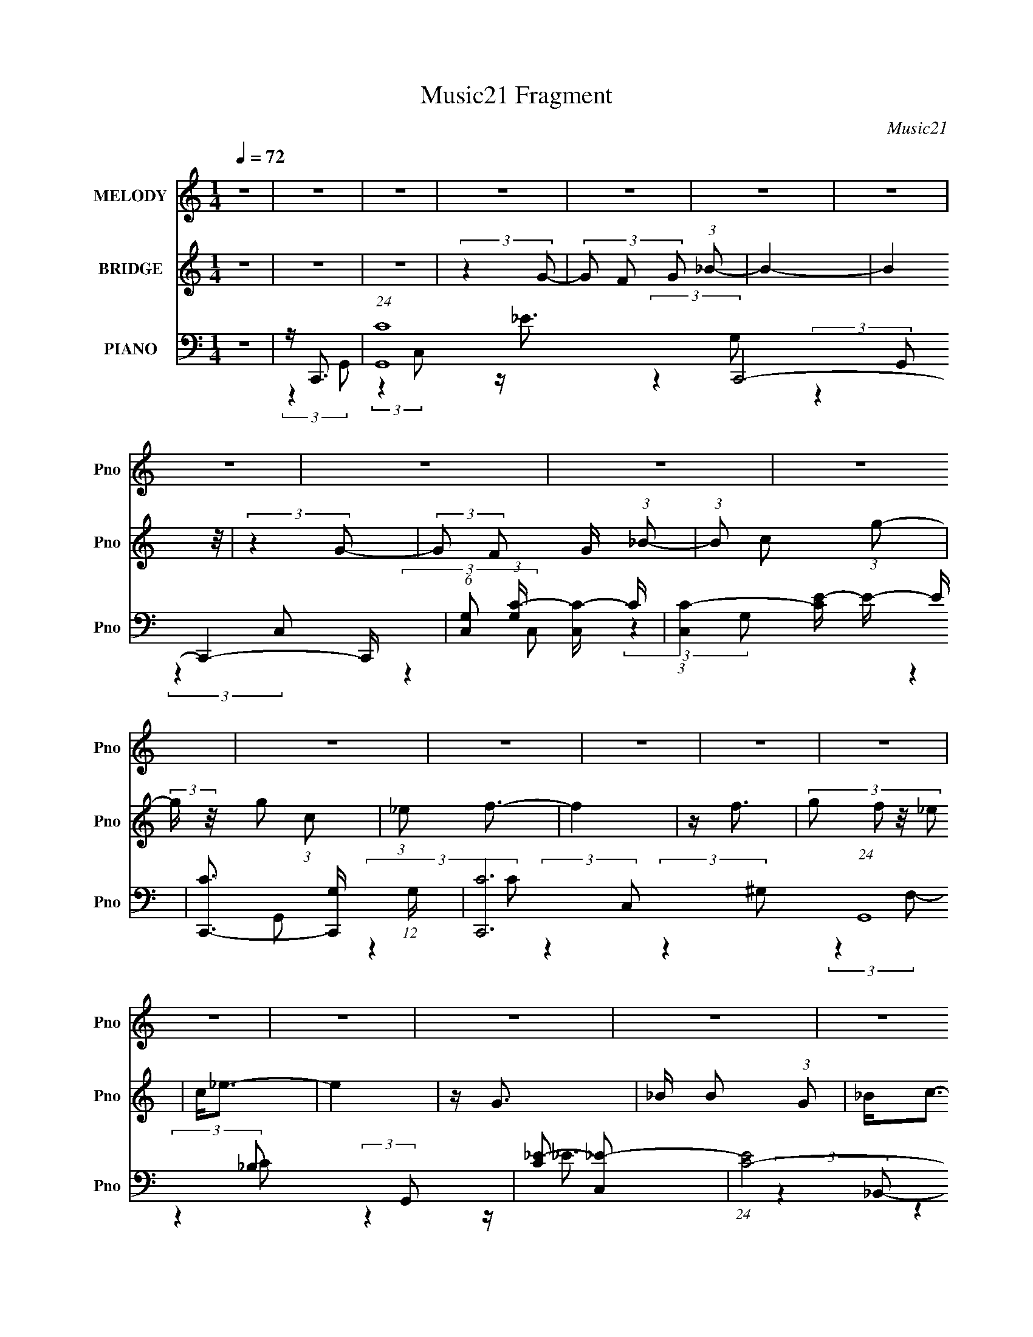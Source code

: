 X:1
T:Music21 Fragment
C:Music21
%%score ( 1 2 ) 3 ( 4 5 6 7 )
L:1/16
Q:1/4=72
M:1/4
I:linebreak $
K:C
V:1 treble nm="MELODY" snm="Pno"
V:2 treble 
L:1/4
V:3 treble nm="BRIDGE" snm="Pno"
V:4 bass nm="PIANO" snm="Pno"
V:5 bass 
V:6 bass 
L:1/4
V:7 bass 
L:1/4
V:1
 z4 | z4 | z4 | z4 | z4 | z4 | z4 | z4 | z4 | z4 | z4 | z4 | z4 | z4 | z4 | z4 | z4 | z4 | z4 | %19
 z4 | z4 | z4 | z4 | z4 | z4 | z4 | z4 | z4 | z4 | z4 | z4 | z4 | z4 | z4 | z4 | z4 | z4 | z4 | %38
 z4 | z4 | z4 | (3:2:2z4 c2 | c(3c2 z/ _B2 | c z G z | GF2 z | z G3- | G3 z | z4 | z4 | %49
 (3:2:2z4 c2 | c(3c2 z/ c2 | _B(3c2 z/ C2 | z (3C2 z/ _E2 | (3G2 z2 F2- | (3:2:2F z2 z2 | z4 | z4 | %57
 (3:2:2z4 F2 | F(3F2 z/ F2 | z (3F2 z/ _E2 | z (3_E2 z/ _B2 | F2<G2- | (12:7:2G4 z2 | z4 | %64
 (3:2:2z4 C2 | _E2<F2- | F2 (3:2:2z F2 | G(3_B2 z/ G2 | z GF z | (3_E2 z2 C2- | C4- | %71
 (3:2:2C z2 z2 | z4 | (3:2:2z4 c2 | _B(3c2 z/ c2 | _B(3c2 z/ G2 | G(3G2 z/ F2 | _E z G2- | G3 z | %79
 z4 | z4 | (3:2:2z4 c2 | _B(3c2 z/ c2 | _B(3c2 z/ C2 | CC_B z | (3:2:2G2 z4 | F4 | z4 | z4 | %89
 (3:2:2z4 F2 | F(3F2 z/ F2 | z (3F2 z/ _E2 | z _E2 z | z _B z2 | G4- | (3:2:2G4 z2 | (3:2:2z4 C2 | %97
 _E(3F2 z/ F2- | (3:2:2F2 z4 | G(3_B2 z/ G2 | z (3G2 z/ F2 | z (3G2 z/ C2- | C4- | (3:2:2C z2 z2 | %104
 z4 | z (3c2 z/ g2 | g(3g2 z/ c2 | z f3- | f2 z2 | z (3c2 z/ f2 | f(3f2 z/ c2 | z _ec2- | c z3 | %113
 z (3_B2 z/ B2 | z (3_B2 z/ B2 | c_e2 z | f_e2 z | z f z2 | ff_eg | z f3 | z4 | z (3c2 z/ g2 | %122
 g(3g2 z/ c2 | z f3- | f2 z2 | z (3c2 z/ f2 | f(3f2 z/ c2 | z _ec2- | c z3 | z _BB z | %130
 _B(3B2 z/ c2- | (3:2:2c z/ _ee z | f_e2 z | z ff z | g(3f2 z/ _e2 | _B z (3:2:2_e2 z | c4- | %137
 (3:2:2c4 z2 | z4 | z4 | z4 | z4 | z4 | z4 | z4 | z4 | z4 | z4 | z4 | z4 | z4 | z4 | z4 | z4 | z4 | %155
 z4 | z4 | z4 | z4 | z4 | z4 | z4 | z4 | z4 | z4 | z4 | z4 | z4 | z4 | (3:2:2z4 c2 | _B(3c2 z/ c2 | %171
 _B(3c2 z/ G2 | G(3G2 z/ F2 | _E z G2- | G3 z | z4 | z4 | (3:2:2z4 c2 | _B(3c2 z/ c2 | %179
 _B(3c2 z/ C2 | CC_B z | (3:2:2G2 z4 | F4 | z4 | z4 | (3:2:2z4 F2 | F(3F2 z/ F2 | z (3F2 z/ _E2 | %188
 z _E2 z | z _B z2 | G4- | (3:2:2G4 z2 | (3:2:2z4 C2 | _E(3F2 z/ F2- | (3:2:2F2 z4 | G(3_B2 z/ G2 | %196
 z (3G2 z/ F2 | z (3G2 z/ C2- | C4- | (3:2:2C z2 z2 | z4 | z (3c2 z/ g2 | g(3g2 z/ c2 | z f3- | %204
 f2 z2 | z (3c2 z/ f2 | f(3f2 z/ c2 | z _ec2- | c z3 | z (3_B2 z/ B2 | z (3_B2 z/ B2 | c_e2 z | %212
 f_e2 z | z f z2 | ff_eg | z f3 | z4 | z (3c2 z/ g2 | g(3g2 z/ c2 | z f3- | f2 z2 | z (3c2 z/ f2 | %222
 f(3f2 z/ c2 | z _ec2- | c z3 | z _BB z | _B(3B2 z/ c2- | (3:2:2c z/ _ee z | f_e2 z | z ff z | %230
 g(3f2 z/ _e2 | (3_B2_e2 z2 | c3 z | z (3c2 z/ g2 | g(3g2 z/ c2 | z f3- | f2 z2 | z (3c2 z/ f2 | %238
 f(3f2 z/ c2 | z _ec2- | c z3 | z (3_B2 z/ B2 | z (3_B2 z/ B2 | c_e2 z | f_e2 z | z f z2 | ff_eg | %247
 z f3 | z4 | z (3c2 z/ g2 | g(3g2 z/ c2 | z f3- | f2 z2 | z (3c2 z/ f2 | f(3f2 z/ c2 | z _ec2- | %256
 c z3 | z _BB z | _B(3B2 z/ c2- | (3:2:2c z/ _ee z | f_e2 z | z ff z | g(3f2 z/ _e2 | %263
 _B(3:2:2_e2 z2 | c4- | c2 z2 | z4 | z (3f2 z/ f2 | z (3f2 z/ g2- | (3:2:2g z2 f2- | f_e2 z | %271
 _B4- | (3:2:2B4 z2 | (3:2:2z2 c4- | c4- | c4- | c4 |] %277
V:2
 x | x | x | x | x | x | x | x | x | x | x | x | x | x | x | x | x | x | x | x | x | x | x | x | %24
 x | x | x | x | x | x | x | x | x | x | x | x | x | x | x | x | x | x | x | x | (3:2:2z _E/ | x | %46
 x | x | x | x | x | x | x | x | x | x | x | x | x | x | x | x | x | x | x | x | x | x | x | x | %70
 x | x | x | x | x | x | x | x | x | x | x | x | x | x | x | z/4 F3/4- | x | x | x | x | x | x | %92
 (3:2:2z C/ | x | x | x | x | x | x | x | x | x | x | x | x | x | x | x | x | x | x | x | x | x | %114
 x | x | x | (3z/ f/ z/ | x | x | x | x | x | x | x | x | x | x | x | x | x | x | x | (3:2:2z f/ | %134
 x | (3:2:2z c/- | x | x | x | x | x | x | x | x | x | x | x | x | x | x | x | x | x | x | x | x | %156
 x | x | x | x | x | x | x | x | x | x | x | x | x | x | x | x | x | x | x | x | x | x | x | x | %180
 x | z/4 F3/4- | x | x | x | x | x | x | (3:2:2z C/ | x | x | x | x | x | x | x | x | x | x | x | %200
 x | x | x | x | x | x | x | x | x | x | x | x | x | (3z/ f/ z/ | x | x | x | x | x | x | x | x | %222
 x | x | x | x | x | x | x | (3:2:2z f/ | x | z/ c/- | x | x | x | x | x | x | x | x | x | x | x | %243
 x | x | (3z/ f/ z/ | x | x | x | x | x | x | x | x | x | x | x | x | x | x | x | (3:2:2z f/ | x | %263
 z/ c/- | x | x | x | x | x | x | x | x | x | x | x | x | x |] %277
V:3
 z4 | z4 | z4 | (3:2:2z4 G2- | (3G2 F2 G2 (3:2:1_B2- | B4- | (12:11:2B4 z/ | (3:2:2z4 G2- | %8
 (3:2:2G2 F2 G (3:2:1_B2- | (3:2:1B2 c2 (3:2:1g2- | (3:2:2g z/ g2 (3:2:1c2 | (3:2:1_e2 f3- | f4 | %13
 z f3 | (3:2:4g2 f2 z/ _e2 | c2<_e2- | e4 | z G3 | _B B2 (3:2:1G2 | _B2<c2- | _e c c3- | %21
 c(3f2 z/ f2 | (3:2:1_e2 f2 (3:2:1g2- | (3:2:2g z/ f3- | f3 z | z c2 (3:2:1g2 | z g2 (3:2:1c2 | %27
 _e2<f2- | f2 z2 | z f3 | (3:2:1g2 f2 (3:2:1_e2 | c2<c2- | c3 z | z G3 | _B B2 (3:2:1G2 | %35
 _B c2 (3:2:1c2 | _e2<c2 | z (3f2 z/ f2 | _e d2 (3:2:1_B2- | (3:2:2B z/ c3- | c D _E (3:2:1D2 | %41
 (3:2:1_B,2 C3- | C4 | z4 | z4 | z4 | (3:2:2z4 _E2- | (3:2:2E z/ G3 | z F, G, (3:2:1_B,2- | %49
 (3:2:1B,2 C3- | C4- | C z3 | z4 | z4 | (3:2:2z4 _E2 | G2<F2 | z _E F (3:2:1E2 | C2<D2- | %58
 (12:7:2D4 z2 | z4 | z4 | z4 | (3:2:2z4 _E2 | FG2 z | z F, G, (3:2:1_B,2- | (3:2:1B,2 ^G,3- | %66
 (12:7:2G,4 z2 | z4 | z4 | (3:2:2z4 G,2 | z (3:2:1_E2 D (3:2:1C2 | _B,2<C2- | C F, G, (3:2:1F,2 | %73
 (3:2:1C,2 _E,3 | z4 | z4 | z4 | z4 | z (3:2:2G4 _B2 | (3:2:1c2 _B3- | B G2 (3:2:1F2- | %81
 (3:2:1F2 G3- | G4 | z4 | z4 | z4 | z2 _E (3:2:1F2 | G2<F2 | z _B2 (3:2:1F2- | (3:2:2F z/ D3- | %90
 D4- | D2 z2 | z4 | z4 | z _B2 (3:2:1c2- | (3:2:2c z/ d3 | z c (3:2:2_e2 f2 | (3:2:1g2 f3- | f4 | %99
 z4 | z4 | z4 | z _E D (3:2:1C2 | _B,C z2 | z G (3:2:2F2 G2 | _B2<c2- | c4- | c (6:5:2z2 c2- | %108
 (3:2:2c z/ _e2 (3:2:1g2- | (3:2:1g2 f3- | f4 | (3:2:2z4 _e2- | (3:2:2e z/ d2 (3:2:1c2- | %113
 (3:2:1c2 _B3- | B4 | z4 | z4 | z4 | z4 | z2 G (3:2:1_B2 | G _B c (3:2:1_e2 | f2<g2 | z4 | %123
 (3:2:2z4 c2- | (3:2:2c z/ _e2 (3:2:1g2- | (3:2:1g2 f3- | (12:7:2f4 z2 | (3:2:2z4 _e2- | %128
 (3:2:2e z/ d2 (3:2:1c2- | (3:2:1c2 _B3- | (12:7:2B4 z2 | z4 | z4 | z4 | z4 | z4 | (3:2:2z4 F2 | %137
 G _e2 (3:2:1e2 | _e3 (3:2:1d2 | [_ed]2<c2- | c2 z2 | z2 d z | d (3:2:1d2 c z | _B2<G2- | %144
 G (6:5:2z2 G2 | _B(3c2 z/ c2 | (3:2:2c4 _B2 | [c_B]^G2 z | z4 | z2 F2 | G _B B (3:2:1c2 | F2<G2- | %152
 G2 z2 | z c2 (3:2:1g2 | z g2 (3:2:1c2 | _e2<f2- | f2 z2 | z f3 | (3:2:1g2 f2 (3:2:1_e2 | c2<c2- | %160
 c3 z | z G3 | _B B2 (3:2:1G2 | _B c2 (3:2:1c2 | _e2<c2 | z (3f2 z/ f2 | _e d2 (3:2:1_B2- | %167
 (3:2:2B z/ c3- | c D _E (3:2:1D2 | (3:2:1_B,2 C3- | C4 | z4 | z4 | z4 | z (3:2:2G4 _B2 | %175
 (3:2:1c2 _B3- | B G2 (3:2:1F2- | (3:2:1F2 G3- | G4 | z4 | z4 | z4 | z2 _E (3:2:1F2 | G2<F2 | %184
 z _B2 (3:2:1F2- | (3:2:2F z/ D3- | D4- | D2 z2 | z4 | z4 | z _B2 (3:2:1c2- | (3:2:2c z/ d3 | %192
 z c (3:2:2_e2 f2 | (3:2:1g2 f3- | f4 | z4 | z4 | z4 | z _E D (3:2:1C2 | _B,C z2 | %200
 z G (3:2:2F2 G2 | _B2<c2- | c4- | c (6:5:2z2 c2- | (3:2:2c z/ _e2 (3:2:1g2- | (3:2:1g2 f3- | f4 | %207
 (3:2:2z4 _e2- | (3:2:2e z/ d2 (3:2:1c2- | (3:2:1c2 _B3- | B4 | z4 | z4 | z4 | z4 | %215
 z2 G (3:2:1_B2 | G _B c (3:2:1_e2 | f2<g2 | z4 | (3:2:2z4 c2- | (3:2:2c z/ _e2 (3:2:1g2- | %221
 (3:2:1g2 f3- | (12:7:2f4 z2 | (3:2:2z4 _e2- | (3:2:2e z/ d2 (3:2:1c2- | (3:2:1c2 _B3- | B2 z2 | %227
 z g3- | g4 _e3- | e2<f2- | f2<_B2- | B2<c2- | c4- | c z3 | z4 | (3:2:2z4 _e2- | %236
 (3:2:1e2 f2 (3:2:1g2- | (3:2:1g2 f3- | f3 z | (3:2:2z4 _e2- | (3:2:2e z/ d2 (3:2:1c2- | %241
 (3:2:1c2 G3- | G3 z | z4 | z4 | z4 | z4 | z2 G (3:2:1_B2 | G _B c (3:2:1_e2 | f2<g2 | z4 | %251
 (3:2:2z4 c2- | (3:2:2c z/ _e2 (3:2:1g2- | (3:2:1g2 f3- | (12:7:2f4 z2 | (3:2:2z4 _e2- | %256
 (3:2:2e z/ d2 (3:2:1c2- | (3:2:1c2 _B3- | B2 z2 | z g3- | g4 _e3- | e2<f2- | f2<_B2- | B2<c2- | %264
 c4- | c z3 | z4 | z4 | z4 | z4 | z4 | z4 | z4 | (3:2:2z4 _e2- | e4- | (3:2:2e z/ c3- | c4- | %277
 c2<_B2- | B4- (3:2:1_b4- | B4 (12:7:1b4 g2- | g3 z | z2 [c'_e']c'- | c'4- | c'4- | c'4- | c'4- | %286
 c' z3 |] %287
V:4
 z4 | z C,,3- | (24:19:1[G,,C-]16 C,,8- C,,4- C,, | (6:5:1[C,G,]2 (3:2:1[G,C-] [CC,]10/3- C | %4
 (3:2:1[C,C-]4 [CE]4/3- E20/3- E | [CC,,-]3 [C,,-G,] (12:11:1G,32/11 | [C,,C-]12 (24:19:1G,,16 | %7
 [C_E-]2 [_E-C,]2 | (24:19:1[EC-]8 C,4 | [CC,,-]3 [C,,-G,] (24:13:1G,184/13 | [C,,_E-]2 [_E-G,,]2 | %11
 E (3:2:1[CF,,-]2 F,,5/3- | [F,,C-]3 [C-C,] (3:2:1C,5/2 | C (3:2:1[G,_B,,-] _B,,7/3- | %14
 B,, (3:2:1[F,D-]8 | D (3:2:1[B,C,,-]2 C,,5/3- | (12:7:1[C,,C,]4 [C,G,,]2/3 (3:2:1G,,3 | %17
 E (3:2:1[C_E,,-]2 _E,,5/3- | [E,,_E,_B,-]3 (3:2:2[_B,-B,,]3/2 (2:2:1B,,4/5 | %19
 (3:2:1[B,C,,-]2 [C,,-E]8/3 | [C,,C,]3 (3:2:2[C,G,,] (1:1:1G,,3 | E (3:2:1[C^G,,-] ^G,,7/3- | %22
 (12:7:1[G,,_E-]4 [_E-E,]5/3 | E (3:2:1[G,_B,,-] _B,,7/3- | B,, (3:2:1[F,D-]2 D5/3- | %25
 D [B,C,,-] [C,,-F,]2 | (12:7:1[C,,C,-_E-]4 [C,-_E-G,,]5/3 (3:2:1G,,3/2 | %27
 [C,E] (3:2:1[CF,,-]2 F,,5/3- | [F,,C-]3 [C-C,] (3:2:1C,5/2 | C (3:2:1[G,_B,,-] _B,,7/3- | %30
 B,, (12:7:1[F,D-]8 | D (3:2:1[B,C,,-]2 C,,5/3- | [C,,C,]2 [C,G,,] (6:5:1G,,4/5 x/3 | %33
 E (3:2:1[C_E,,-]2 _E,,5/3- | (12:7:2[E,,_E,]4 [B,,_B,-]2 | (3:2:1B, [EC,,-] C,,7/3- | %36
 [C,,C,]2 [C,G,,] (6:5:1G,,4/5 x/3 | E (3:2:1[C^G,,-]2 ^G,,5/3- | G,, (3:2:1[G,_B,,] _B,,4/3 z | %39
 (3:2:1[B,C,,-]2 C,,8/3- | [C,,C,-]4 (12:7:1G,,8 | [C,C,,-]2 [C,,-E]2 E2 C4 | %42
 [C,,_E-]4 (12:7:1C,8 | E (3:2:1[CC,,-]2 C,,5/3- | (12:11:1[C,,_E-]4 [_E-C,]/3 C,11/3 | %45
 E (3:2:1[CG,,-] G,,7/3- | [G,,D-]4 (12:7:1D,8 | D (3:2:1[B,G,,-]2 G,,5/3- | %48
 (12:7:2[G,,G,]4 [D,D-]2 | (3:2:1[DC,,-]2 [C,,-G]8/3 | [C,,C,]4 (12:7:1G,,8 | %51
 (12:7:1[EC,,-]4 [C,,-C]5/3 | (12:7:1[C,,C,]4 [C,G,,]2/3 (6:5:1G,,6/5 | (3:2:1[CF,,-]2 F,,8/3- | %54
 [F,,C-]4 (12:7:1C,8 | (12:11:1[CF,,-]4 [F,,-G,]/3 (3:2:1G,7/2 | [F,,C-]2 [C-C,]2 | %57
 C [G,_B,,-] [_B,,-F,]2 | (12:11:1[B,,D-]4 [D-F,]/3 (24:17:1F,128/17 | %59
 [D_B,,-]3 [_B,,-B,] (3:2:1B,5/2 | (12:7:1[B,,D-]4 [D-F,]5/3 (12:7:1F,36/7 | %61
 D (3:2:1[B,G,,-]2 G,,5/3- | [G,,D-]4 (12:7:1D,8 | [DG,] (3:2:2[G,B,]/ (1:1:1B,/ x (3:2:1D,2- | %64
 (3:2:1[D,_B-]2 [_B-G,,]8/3 | B [GF,,-] [F,,-D]2 | [F,,C-]3 [C-C,] (3:2:1C,5/2 | %67
 C (3:2:1[G,G,,-]2 G,,5/3- | (12:7:1[G,,D-]4 [D-D,]5/3 | D (3:2:1[B,C,,-] C,,7/3- | %70
 (6:5:1[G,,C,-_E-]2 [C,_EC,,]7/3- C,,17/3- C,,4- C,, | [C,E] (24:13:1[G,,D]16 | %72
 (3:2:1[C,_E-]4 _E4/3- | E (3:2:4C2 C,,2 z/ C,2- | (12:7:1[C,_E-]8 | E (3:2:1[CC,,-]2 C,,5/3- | %76
 (12:11:1[C,,_E-]4 [_E-C,]/3 C,11/3 | E (3:2:1[CG,,-] G,,7/3- | [G,,D-]4 (12:7:1D,8 | %79
 D (3:2:1[B,G,,-]2 G,,5/3- | (12:7:2[G,,G,]4 [D,D-]2 | (3:2:1[DC,,-]2 [C,,-G]8/3 | %82
 [C,,C,]4 (12:7:1G,,8 | (12:7:1[EC,,-]4 [C,,-C]5/3 | (12:7:1[C,,C,]4 [C,G,,]2/3 (6:5:1G,,6/5 | %85
 (3:2:1[CF,,-]2 F,,8/3- | [F,,C-]4 (12:7:1C,8 | (12:11:1[CF,,-]4 [F,,-G,]/3 (3:2:1G,7/2 | %88
 [F,,C-]2 [C-C,]2 | C [G,_B,,-] [_B,,-F,]2 | (12:11:1[B,,D-]4 [D-F,]/3 (24:17:1F,128/17 | %91
 [D_B,,-]3 [_B,,-B,] (3:2:1B,5/2 | (12:7:1[B,,D-]4 [D-F,]5/3 (12:7:1F,36/7 | %93
 D (3:2:1[B,G,,-]2 G,,5/3- | [G,,D-]4 (12:7:1D,8 | [DG,] (3:2:2[G,B,]/ (1:1:1B,/ x (3:2:1D,2- | %96
 (3:2:1[D,_B-]2 [_B-G,,]8/3 | B [GF,,-] [F,,-D]2 | [F,,C-]3 [C-C,] (3:2:1C,5/2 | %99
 C (3:2:1[G,G,,-]2 G,,5/3- | (12:7:1[G,,D-]4 [D-D,]5/3 | D (3:2:1[B,C,,-] C,,7/3- | %102
 (12:11:2[C,,_E]4 G,,4 | G,2 z2 | z4 | z C,,3- | (12:7:1[C,,G,C,]4 [C,G,,]2/3 G,,7/3 (3:2:1C, | %107
 [EG,] (3:2:1[CF,,-]F,,7/3- | (12:7:1[F,,CF,]4[F,C,]2/3 C,4/3 (3:2:1F, | %109
 [GC] (3:2:2[CF]/ (1:1:1F/ x/3 F,2- | [F,D]2 [B,,_B,]3 (3:2:1B, | [BD] (3:2:1[FC,,-]C,,7/3- | %112
 (12:7:1[C,,G,C,]4[C,G,,]2/3 G,,4/3 (3:2:1C, | [EG,]2<_E,,2- | [E,,G,_E,]3 B,,2 (3:2:1E, | %115
 (3:2:2G,2 z G,,2- | [G,,G,]2 (12:7:2[C,,C,]4 C, | G,2<^G,,2- | %118
 (12:7:1[G,,C^G,]4(3:2:1[^G,E,]3/2 E, (3:2:1G,2 | [GC]2<_B,,2- | [B,,D_B,]4 (6:5:2F,4 B, | %121
 [BD] (3:2:1[FC,,-]C,,7/3- | (12:7:1[C,,G,C,]4 [C,G,,]2/3 G,,7/3 (3:2:1C, | %123
 [EG,] (3:2:1[CF,,-]F,,7/3- | (12:7:1[F,,CF,]4[F,C,]2/3 C,4/3 (3:2:1F, | %125
 [GC] (3:2:2[CF]/ (1:1:1F/ x/3 F,2- | [F,D]2 [B,,_B,]3 (3:2:1B, | [BD] (3:2:1[FC,,-]C,,7/3- | %128
 (12:7:1[C,,G,C,]4[C,G,,]2/3 G,,4/3 (3:2:1C, | [EG,]2<_E,,2- | [E,,G,_E,]3 B,,2 (3:2:1E, | %131
 (3:2:2G,2 z G,,2- | [G,,G,]2 (12:7:2[C,,C,]4 C, | G,2<^G,,2 | (3:2:1[C^G] ^G/3_B,,2 z | %135
 (3:2:1[F,D] D/3C,,3- | [C,,G,]4 (3:2:1C, G,,4- G,, | E C,,3- | [C,,C,]2 [C,G,,] (3:2:1G,,/ x2/3 | %139
 E (3:2:1[CF,,-]2 F,,5/3- | [F,,C-]2 [C-C,]2 | C (3:2:1[G,_B,,-] _B,,7/3- | %142
 (12:7:1[B,,D-]4 [D-F,]5/3 F,7/3 | D (3:2:1[B,C,,-] C,,7/3- | %144
 (12:11:1[C,,_E-]4 [_E-G,,]/3 (12:7:1G,,52/7 | [EG,] (3:2:2[G,C]/ (1:1:1C3/2 x/3 (3:2:1G,,2- | %146
 (6:5:1[G,,C,]2 [C,C,,]4/3 (12:7:1C,,12/7 | E (3:2:1[CF,,-]2 F,,5/3- | (12:7:1[F,,C-]4 [C-C,]5/3 | %149
 [CF,]2<_B,,2- | (12:7:3[B,,F]4 [FB,]2 z/ | (3:2:1D x/3 G,,3- | [G,,B,]3 (3:2:2[B,G,] (1:1:1G, | %153
 [DB,] (3:2:1[G,C,,-]2C,,5/3- | (12:7:1[C,,G,C,]4[C,G,,]5/3 G,,/3 (3:2:1C, | %155
 [EG,] (3:2:1[CF,,-]F,,7/3- | (12:7:1[F,,C-]4 [C-C,]5/3 C,/3 (3:2:1F,4 | %157
 (3:2:1[C_B,,-]2 [_B,,-GF]8/3 | [B,,D_B,]3 F,2 (3:2:1B,2 | [BD] (3:2:1[FC,-]C,7/3- | %160
 [C,C]2 (3:2:1[G,C]2 (3:2:1z | [EC] (3:2:1[G,_E,,-]_E,,7/3- | [E,,G,_E,]3 B,,2 (3:2:1E, | %163
 G,2G,,2- | [G,,G,]2 (12:7:2[C,,C,]4 C,2 | G,2<^G,,2- | [G,,^G,]_B,,2 z | %167
 [F,_B,] [G,C,,-]4 (3:2:1D | [C,,G,]4 (12:7:1C,8 G,,4- G,, | [EG,] (3:2:1[CC,,-]C,,7/3- | %170
 [C,,_E-]4 (12:7:1C,8 | E (3:2:1[CC,,-]2 C,,5/3- | (12:11:1[C,,_E-]4 [_E-C,]/3 C,11/3 | %173
 E (3:2:1[CG,,-] G,,7/3- | [G,,D-]4 (12:7:1D,8 | D (3:2:1[B,G,,-]2 G,,5/3- | %176
 (12:7:2[G,,G,]4 [D,D-]2 | (3:2:1[DC,,-]2 [C,,-G]8/3 | [C,,C,]4 (12:7:1G,,8 | %179
 (12:7:1[EC,,-]4 [C,,-C]5/3 | (12:7:1[C,,C,]4 [C,G,,]2/3 (6:5:1G,,6/5 | (3:2:1[CF,,-]2 F,,8/3- | %182
 [F,,C-]4 (12:7:1C,8 | (12:11:1[CF,,-]4 [F,,-G,]/3 (3:2:1G,7/2 | [F,,C-]2 [C-C,]2 | %185
 C [G,_B,,-] [_B,,-F,]2 | (12:11:1[B,,D-]4 [D-F,]/3 (24:17:1F,128/17 | %187
 [D_B,,-]3 [_B,,-B,] (3:2:1B,5/2 | (12:7:1[B,,D-]4 [D-F,]5/3 (12:7:1F,36/7 | %189
 D (3:2:1[B,G,,-]2 G,,5/3- | [G,,D-]4 (12:7:1D,8 | [DG,] (3:2:2[G,B,]/ (1:1:1B,/ x (3:2:1D,2- | %192
 (3:2:1[D,_B-]2 [_B-G,,]8/3 | B [GF,,-] [F,,-D]2 | [F,,C-]3 [C-C,] (3:2:1C,5/2 | %195
 C (3:2:1[G,G,,-]2 G,,5/3- | (12:7:1[G,,D-]4 [D-D,]5/3 | D (3:2:1[B,C,,-] C,,7/3- | %198
 (12:11:2[C,,_E]4 G,,4 | G,2 z2 | z4 | z C,,3- | (12:7:1[C,,G,C,]4 [C,G,,]2/3 G,,7/3 (3:2:1C, | %203
 [EG,] (3:2:1[CF,,-]F,,7/3- | (12:7:1[F,,CF,]4[F,C,]2/3 C,4/3 (3:2:1F, | %205
 [GC] (3:2:2[CF]/ (1:1:1F/ x/3 F,2- | [F,D]2 [B,,_B,]3 (3:2:1B, | [BD] (3:2:1[FC,,-]C,,7/3- | %208
 (12:7:1[C,,G,C,]4[C,G,,]2/3 G,,4/3 (3:2:1C, | [EG,]2<_E,,2- | [E,,G,_E,]3 B,,2 (3:2:1E, | %211
 (3:2:2G,2 z G,,2- | [G,,G,]2 (12:7:2[C,,C,]4 C, | G,2<^G,,2- | %214
 (12:7:1[G,,C^G,]4(3:2:1[^G,E,]3/2 E, (3:2:1G,2 | [GC]2<_B,,2- | [B,,D_B,]4 (6:5:2F,4 B, | %217
 [BD] (3:2:1[FC,,-]C,,7/3- | (12:7:1[C,,G,C,]4 [C,G,,]2/3 G,,7/3 (3:2:1C, | %219
 [EG,] (3:2:1[CF,,-]F,,7/3- | (12:7:1[F,,CF,]4[F,C,]2/3 C,4/3 (3:2:1F, | %221
 [GC] (3:2:2[CF]/ (1:1:1F/ x/3 F,2- | [F,D]2 [B,,_B,]3 (3:2:1B, | [BD] (3:2:1[FC,,-]C,,7/3- | %224
 (12:7:1[C,,G,C,]4[C,G,,]2/3 G,,4/3 (3:2:1C, | [EG,]2<_E,,2- | [E,,G,_E,]3 B,,2 (3:2:1E, | %227
 (3:2:2G,2 z G,,2- | [G,,G,]2 (12:7:2[C,,C,]4 C, | G,2<^G,,2 | (3:2:1[C^G] ^G/3_B,,2 z | %231
 (3:2:1[F,D] D/3C,,3- | [C,,G,]4 (3:2:1C, G,,4- G,, | E C,,3- | %234
 [C,,C,]2 (3[C,G,,]/ (2:2:1[G,,C-]8/5 C/- | (3:2:1C [EF,,-] F,,7/3- | %236
 [F,,F,]2 [F,C,] (3:2:1C,/ x2/3 | (3:2:1F x/3 _B,,3- | B,, (12:7:1[F,D-]8 | %239
 D (3:2:1[B,C,,-] C,,7/3- | [C,,C,]2 [C,G,,] (3:2:1G,,/ x2/3 | %241
 [EG,] (3:2:2[G,C]/ (1:1:1C/ x (3:2:1_B,,2- | (6:5:3[B,,_E,]2 [_E,E,,] [E,,_B,-]20/7 | %243
 (3:2:1[B,C,,-]2 [C,,-E]8/3 | (12:7:1[C,,C,-_E-]4 [C,-_E-G,,]5/3 | [C,E] (3:2:1[C^G,,-] ^G,,7/3- | %246
 [G,,_E]4 (3:2:1G,2 | z _B,,3- | [B,,-F,F,-]4 B,, | (3:2:1[F,D] D/3C,,3- | %250
 (12:7:1[C,,G,C,]4 [C,G,,]2/3 G,,7/3 (3:2:1C, | [EG,] (3:2:1[CF,,-]F,,7/3- | %252
 (12:7:1[F,,CF,]4[F,C,]2/3 C,4/3 (3:2:1F, | [GC] (3:2:2[CF]/ (1:1:1F/ x/3 F,2- | %254
 [F,D]2 [B,,_B,]3 (3:2:1B, | [BD] (3:2:1[FC,,-]C,,7/3- | %256
 (12:7:1[C,,G,C,]4[C,G,,]2/3 G,,4/3 (3:2:1C, | [EG,]2<_E,,2- | [E,,G,_E,]3 B,,2 (3:2:1E, | %259
 (3:2:2G,2 z G,,2- | [G,,G,]2 (12:7:2[C,,C,]4 C, | G,2<^G,,2 | (3:2:1[C^G] ^G/3_B,,2 z | %263
 (3:2:1[F,D] D/3[C,,C,G,C]3- | [C,,C,G,C]4- E4- | [C,,C,G,C]3 E3 z | z4 | z [F,,CF,]3- | %268
 [F,,CF,]4 G,3 | z [F,_B,,D]3- | [F,B,,D]4- [B,B,,D]4- | [F,B,,D]4- [B,B,,D]4- | %272
 [F,B,,D]3 [B,B,,D]3 z | z C,,3- | [C,,C,]2 [C,G,,] (3:2:1G,,/ x2/3 | E (3:2:1[CF,,-]2 F,,5/3- | %276
 (12:11:1[F,,C-]4 [C-C,]/3 (12:7:1C,52/7 | C (3:2:1[G,G,,-]2 G,,5/3- | %278
 (24:13:1[D,_B,-]16 G,,8- G,,3 | B,4- D4- | (12:11:1B,4 D4 | z4 | (3:2:2[C,,G,,]2 z4 | [C,_E,]4- | %284
 G [C,E,]4- G,4- [c_e] g | [C,E,c'-]7 (12:11:1G,8 | c'4 e'4- g'4- (3:2:1c''4- | %287
 e' (3:2:2g'/ c''/ z3 |] %288
V:5
 x4 | (3:2:2z4 G,,2- | (3:2:2z4 C,2- x65/3 | z _E3- x8/3 | (3:2:2z4 G,2- x23/3 | %5
 (3:2:2z4 G,,2- x8/3 | (3:2:2z4 C,2- x62/3 | (3:2:2z4 C,2- | (3:2:2z4 G,2- x19/3 | %9
 (3:2:2z4 G,,2- x23/3 | (3:2:2z4 C2- | (3:2:2z4 C,2- | (3:2:2z4 ^G,2- x5/3 | (3:2:2z4 F,2- | %14
 (3:2:2z4 _B,2- x7/3 | (3:2:2z4 G,,2- | z _E3- x | (3:2:2z4 _B,,2- | z _E3- x2/3 | (3:2:2z4 G,,2- | %20
 z _E3- x5/3 | (3:2:2z4 _E,2- | (3:2:2z4 ^G,2- | (3:2:2z4 F,2- | z2 _B,2- | (3:2:2z4 G,,2- | %26
 (3:2:2z4 C2- x | (3:2:2z4 C,2- | (3:2:2z4 ^G,2- x5/3 | (3:2:2z4 F,2- | (3:2:2z4 _B,2- x5/3 | %31
 (3:2:2z4 G,,2- | z _E3- | (3:2:2z4 _B,,2- | z _E3- | (3:2:2z4 G,,2- | z _E3- | (3:2:2z4 ^G,2- | %38
 (3:2:2z4 _B,2- | (3:2:2z4 G,,2- | z _E3- x14/3 | (3:2:2z4 C,2- x6 | (3:2:2z4 C2- x14/3 | %43
 (3:2:2z4 C,2- | (3:2:2z4 C2- x11/3 | (3:2:2z4 D,2- | (3:2:2z4 _B,2- x14/3 | (3:2:2z4 D,2- | %48
 z G3- | (3:2:2z4 G,,2- | z _E3- x14/3 | (3:2:2z4 G,,2- | z _E3 | (3:2:2z4 C,2- | %54
 (3:2:2z4 ^G,2- x14/3 | (3:2:2z4 C,2- x7/3 | z2 ^G,2- | (3:2:2z4 F,2- | (3:2:2z4 _B,2- x16/3 | %59
 (3:2:2z4 F,2- x5/3 | (3:2:2z4 _B,2- x3 | (3:2:2z4 D,2- | (3:2:2z4 _B,2- x14/3 | z G,,3- | z2 G2- | %65
 (3:2:2z4 C,2- | (3:2:2z4 ^G,2- x5/3 | (3:2:2z4 D,2- | (3:2:2z4 _B,2- | (3:2:2z4 G,,2- | %70
 (3:2:2z4 G,,2- x32/3 | (3:2:2z4 C,2- x17/3 | (3:2:2z4 C2- | x16/3 | (3:2:2z4 C2- x2/3 | %75
 (3:2:2z4 C,2- | (3:2:2z4 C2- x11/3 | (3:2:2z4 D,2- | (3:2:2z4 _B,2- x14/3 | (3:2:2z4 D,2- | %80
 z G3- | (3:2:2z4 G,,2- | z _E3- x14/3 | (3:2:2z4 G,,2- | z _E3 | (3:2:2z4 C,2- | %86
 (3:2:2z4 ^G,2- x14/3 | (3:2:2z4 C,2- x7/3 | z2 ^G,2- | (3:2:2z4 F,2- | (3:2:2z4 _B,2- x16/3 | %91
 (3:2:2z4 F,2- x5/3 | (3:2:2z4 _B,2- x3 | (3:2:2z4 D,2- | (3:2:2z4 _B,2- x14/3 | z G,,3- | z2 G2- | %97
 (3:2:2z4 C,2- | (3:2:2z4 ^G,2- x5/3 | (3:2:2z4 D,2- | (3:2:2z4 _B,2- | (3:2:2z4 G,,2- | %102
 z2 (3:2:2C,2 z x7/3 | z [C,,C,C_E] z2 | x4 | z2 G,,2- | z _E3- x2 | z2 C,2- | z ^G3- x | %109
 z _B,,3- | z _B3- x5/3 | z2 G,,2- | z _E3- x | z2 _B,,2- | z _E3 x5/3 | z C,,3- | z _E3 x | %117
 z2 _E,2- | z ^G3- x5/3 | z2 F,2- | z _B3- x4 | z2 G,,2- | z _E3- x2 | z2 C,2- | z ^G3- x | %125
 z _B,,3- | z _B3- x5/3 | z2 G,,2- | z _E3- x | z2 _B,,2- | z _E3 x5/3 | z C,,3- | z _E3 x | %133
 z2 (3:2:2^G,2 z | z2 F,2- | z2 G,,2- | z _E3- x17/3 | (3:2:2z4 G,,2- | z _E3- | (3:2:2z4 C,2- | %140
 (3:2:2z4 ^G,2- | (3:2:2z4 F,2- | (3:2:2z4 _B,2- x7/3 | (3:2:2z4 G,,2- | z2 C, z x13/3 | z C,,3- | %146
 z _E3- | (3:2:2z4 C,2- | z2 C, z | (3:2:2z4 _B,2- | z2 _B, z | z2 D, z | z D3- x/3 | z2 G,,2- | %154
 z _E3- x | z2 C,2- | z ^G3- x3 | z2 F,2- | z _B3- x7/3 | (3:2:2z4 G,2- | z _E3- | z2 _B,,2- | %162
 z _E3 x5/3 | z C,,3- | z (3:2:2_E4 z/ x5/3 | z2 (3:2:2^G,2 z | z2 F,2- | z2 G,,2- x5/3 | %168
 z _E3- x29/3 | (3:2:2z4 C,2- | (3:2:2z4 C2- x14/3 | (3:2:2z4 C,2- | (3:2:2z4 C2- x11/3 | %173
 (3:2:2z4 D,2- | (3:2:2z4 _B,2- x14/3 | (3:2:2z4 D,2- | z G3- | (3:2:2z4 G,,2- | z _E3- x14/3 | %179
 (3:2:2z4 G,,2- | z _E3 | (3:2:2z4 C,2- | (3:2:2z4 ^G,2- x14/3 | (3:2:2z4 C,2- x7/3 | z2 ^G,2- | %185
 (3:2:2z4 F,2- | (3:2:2z4 _B,2- x16/3 | (3:2:2z4 F,2- x5/3 | (3:2:2z4 _B,2- x3 | (3:2:2z4 D,2- | %190
 (3:2:2z4 _B,2- x14/3 | z G,,3- | z2 G2- | (3:2:2z4 C,2- | (3:2:2z4 ^G,2- x5/3 | (3:2:2z4 D,2- | %196
 (3:2:2z4 _B,2- | (3:2:2z4 G,,2- | z2 (3:2:2C,2 z x7/3 | z [C,,C,C_E] z2 | x4 | z2 G,,2- | %202
 z _E3- x2 | z2 C,2- | z ^G3- x | z _B,,3- | z _B3- x5/3 | z2 G,,2- | z _E3- x | z2 _B,,2- | %210
 z _E3 x5/3 | z C,,3- | z _E3 x | z2 _E,2- | z ^G3- x5/3 | z2 F,2- | z _B3- x4 | z2 G,,2- | %218
 z _E3- x2 | z2 C,2- | z ^G3- x | z _B,,3- | z _B3- x5/3 | z2 G,,2- | z _E3- x | z2 _B,,2- | %226
 z _E3 x5/3 | z C,,3- | z _E3 x | z2 (3:2:2^G,2 z | z2 F,2- | z2 G,,2- | z _E3- x17/3 | %233
 (3:2:2z4 G,,2- | z _E3- | (3:2:2z4 C,2- | z ^G3 | (3:2:2z4 F,2- | (3:2:2z4 _B,2- x5/3 | %239
 (3:2:2z4 G,,2- | z _E3- | z _E,,3- | z _E3- | (3:2:2z4 G,,2- | (3:2:2z4 C2- | (3:2:2z4 ^G,2- | %246
 (3:2:2z4 ^G,2 x4/3 | z2 (3:2:2F,2 z | z F2 z x | z2 G,,2- | z _E3- x2 | z2 C,2- | z ^G3- x | %253
 z _B,,3- | z _B3- x5/3 | z2 G,,2- | z _E3- x | z2 _B,,2- | z _E3 x5/3 | z C,,3- | z _E3 x | %261
 z2 (3:2:2^G,2 z | z2 F,2- | z _E3- | x8 | x7 | x4 | z ^G,3- | x7 | z [_B,_B,,D]3- | x8 | x8 | x7 | %273
 (3:2:2z4 G,,2- | z _E3- | (3:2:2z4 C,2- | (3:2:2z4 ^G,2- x13/3 | (3:2:2z4 D,2- | z3 D- x47/3 | %279
 x8 | x23/3 | x4 | [C_EG]4 | (3:2:2z2 G,4- | x11 | z2 _e'2- x31/3 | x44/3 | x14/3 |] %288
V:6
 x | x | x77/12 | x5/3 | x35/12 | x5/3 | x37/6 | x | x31/12 | x35/12 | x | x | x17/12 | x | %14
 x19/12 | x | (3:2:2z C/- x/4 | x | x7/6 | x | (3:2:2z C/- x5/12 | x | x | x | (3:2:2z F,/- | x | %26
 x5/4 | x | x17/12 | x | x17/12 | x | (3:2:2z C/- | x | x | x | (3:2:2z C/- | x | x | x | %40
 (3:2:2z C/- x7/6 | x5/2 | x13/6 | x | x23/12 | x | x13/6 | x | x | x | (3:2:2z C/- x7/6 | x | %52
 (3:2:2z C/- | x | x13/6 | x19/12 | (3:2:2z F,/- | x | x7/3 | x17/12 | x7/4 | x | x13/6 | x | %64
 (3:2:2z D/- | x | x17/12 | x | x | x | x11/3 | x29/12 | x | x4/3 | x7/6 | x | x23/12 | x | x13/6 | %79
 x | x | x | (3:2:2z C/- x7/6 | x | (3:2:2z C/- | x | x13/6 | x19/12 | (3:2:2z F,/- | x | x7/3 | %91
 x17/12 | x7/4 | x | x13/6 | x | (3:2:2z D/- | x | x17/12 | x | x | x | (3:2:2z C/ x7/12 | x | x | %105
 (3:2:2z C,/- | (3:2:2z C/- x/ | (3:2:2z F,/- | (3:2:2z F/- x/4 | (3:2:2z _B,/- | %110
 (3:2:2z F/- x5/12 | (3:2:2z C,/- | (3:2:2z C/ x/4 | (3:2:2z _E,/- | (3:2:2z _B,/ x5/12 | %115
 (3:2:2z C,/- | (3:2:2z C/ x/4 | (3:2:2z ^G,/- | (3:2:2z _E/ x5/12 | (3:2:2z _B,/- | %120
 (3:2:2z F/- x | (3:2:2z C,/- | (3:2:2z C/- x/ | (3:2:2z F,/- | (3:2:2z F/- x/4 | (3:2:2z _B,/- | %126
 (3:2:2z F/- x5/12 | (3:2:2z C,/- | (3:2:2z C/ x/4 | (3:2:2z _E,/- | (3:2:2z _B,/ x5/12 | %131
 (3:2:2z C,/- | (3:2:2z C/ x/4 | (3:2:2z C/- | (3:2:2z _B,/ | (3:2:2z C,/- | %136
 z/ (3:2:2C,/ z/4 x17/12 | x | (3:2:2z C/- | x | x | x | x19/12 | x | (3:2:2z C/- x13/12 | x | %146
 (3:2:2z C/- | x | (3:2:2z ^G,/ | x | (3:2:2z D/- | (3:2:2z G,/- | z/ D,/4 z/4 x/12 | %153
 (3:2:2z C,/- | (3:2:2z C/- x/4 | (3:2:2z F,/- | (3:2:2z F/- x3/4 | (3:2:2z _B,/- | %158
 (3:2:2z F/- x7/12 | x | (3:2:2z G,/- | (3:2:2z _E,/- | (3:2:2z _B,/ x5/12 | (3:2:2z C,/- | %164
 (3:2:2z C/ x5/12 | (3:2:2z _E/ | z/ G,/- | (3:2:2z C,/- x5/12 | (3:2:2z C/- x29/12 | x | x13/6 | %171
 x | x23/12 | x | x13/6 | x | x | x | (3:2:2z C/- x7/6 | x | (3:2:2z C/- | x | x13/6 | x19/12 | %184
 (3:2:2z F,/- | x | x7/3 | x17/12 | x7/4 | x | x13/6 | x | (3:2:2z D/- | x | x17/12 | x | x | x | %198
 (3:2:2z C/ x7/12 | x | x | (3:2:2z C,/- | (3:2:2z C/- x/ | (3:2:2z F,/- | (3:2:2z F/- x/4 | %205
 (3:2:2z _B,/- | (3:2:2z F/- x5/12 | (3:2:2z C,/- | (3:2:2z C/ x/4 | (3:2:2z _E,/- | %210
 (3:2:2z _B,/ x5/12 | (3:2:2z C,/- | (3:2:2z C/ x/4 | (3:2:2z ^G,/- | (3:2:2z _E/ x5/12 | %215
 (3:2:2z _B,/- | (3:2:2z F/- x | (3:2:2z C,/- | (3:2:2z C/- x/ | (3:2:2z F,/- | (3:2:2z F/- x/4 | %221
 (3:2:2z _B,/- | (3:2:2z F/- x5/12 | (3:2:2z C,/- | (3:2:2z C/ x/4 | (3:2:2z _E,/- | %226
 (3:2:2z _B,/ x5/12 | (3:2:2z C,/- | (3:2:2z C/ x/4 | (3:2:2z C/- | (3:2:2z _B,/ | (3:2:2z C,/- | %232
 z/ (3:2:2C,/ z/4 x17/12 | x | x | x | (3:2:2z F/- | x | x17/12 | x | (3:2:2z C/- | x | x | x | x | %245
 x | x4/3 | (3:2:2z _B,/ | (3:2:2z _B,/ x/4 | (3:2:2z C,/- | (3:2:2z C/- x/ | (3:2:2z F,/- | %252
 (3:2:2z F/- x/4 | (3:2:2z _B,/- | (3:2:2z F/- x5/12 | (3:2:2z C,/- | (3:2:2z C/ x/4 | %257
 (3:2:2z _E,/- | (3:2:2z _B,/ x5/12 | (3:2:2z C,/- | (3:2:2z C/ x/4 | (3:2:2z C/- | (3:2:2z _B,/ | %263
 x | x2 | x7/4 | x | x | x7/4 | x | x2 | x2 | x7/4 | x | (3:2:2z C/- | x | x25/12 | x | x59/12 | %279
 x2 | x23/12 | x | z/4 C,/ z/4 | (3:2:2z [C_E]/ | x11/4 | z3/4 g'/4- x31/12 | x11/3 | x7/6 |] %288
V:7
 x | x | x77/12 | x5/3 | x35/12 | x5/3 | x37/6 | x | x31/12 | x35/12 | x | x | x17/12 | x | %14
 x19/12 | x | x5/4 | x | x7/6 | x | x17/12 | x | x | x | x | x | x5/4 | x | x17/12 | x | x17/12 | %31
 x | x | x | x | x | x | x | x | x | x13/6 | x5/2 | x13/6 | x | x23/12 | x | x13/6 | x | x | x | %50
 x13/6 | x | x | x | x13/6 | x19/12 | x | x | x7/3 | x17/12 | x7/4 | x | x13/6 | x | x | x | %66
 x17/12 | x | x | x | x11/3 | x29/12 | x | x4/3 | x7/6 | x | x23/12 | x | x13/6 | x | x | x | %82
 x13/6 | x | x | x | x13/6 | x19/12 | x | x | x7/3 | x17/12 | x7/4 | x | x13/6 | x | x | x | %98
 x17/12 | x | x | x | x19/12 | x | x | x | x3/2 | x | x5/4 | x | x17/12 | x | x5/4 | x | x17/12 | %115
 x | x5/4 | x | x17/12 | x | x2 | x | x3/2 | x | x5/4 | x | x17/12 | x | x5/4 | x | x17/12 | x | %132
 x5/4 | x | x | x | (3:2:2z D/ x17/12 | x | x | x | x | x | x19/12 | x | x25/12 | x | x | x | x | %149
 x | x | x | (3:2:2z G,/- x/12 | x | x5/4 | x | x7/4 | x | x19/12 | x | x | x | x17/12 | x | %164
 x17/12 | x | (3:2:2z D/- | x17/12 | x41/12 | x | x13/6 | x | x23/12 | x | x13/6 | x | x | x | %178
 x13/6 | x | x | x | x13/6 | x19/12 | x | x | x7/3 | x17/12 | x7/4 | x | x13/6 | x | x | x | %194
 x17/12 | x | x | x | x19/12 | x | x | x | x3/2 | x | x5/4 | x | x17/12 | x | x5/4 | x | x17/12 | %211
 x | x5/4 | x | x17/12 | x | x2 | x | x3/2 | x | x5/4 | x | x17/12 | x | x5/4 | x | x17/12 | x | %228
 x5/4 | x | x | x | (3:2:2z D/ x17/12 | x | x | x | x | x | x17/12 | x | x | x | x | x | x | x | %246
 x4/3 | x | x5/4 | x | x3/2 | x | x5/4 | x | x17/12 | x | x5/4 | x | x17/12 | x | x5/4 | x | x | %263
 x | x2 | x7/4 | x | x | x7/4 | x | x2 | x2 | x7/4 | x | x | x | x25/12 | x | x59/12 | x2 | %280
 x23/12 | x | x | x | x11/4 | x43/12 | x11/3 | x7/6 |] %288
